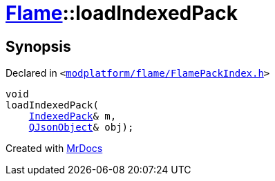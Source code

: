 [#Flame-loadIndexedPack]
= xref:Flame.adoc[Flame]::loadIndexedPack
:relfileprefix: ../
:mrdocs:


== Synopsis

Declared in `&lt;https://github.com/PrismLauncher/PrismLauncher/blob/develop/launcher/modplatform/flame/FlamePackIndex.h#L48[modplatform&sol;flame&sol;FlamePackIndex&period;h]&gt;`

[source,cpp,subs="verbatim,replacements,macros,-callouts"]
----
void
loadIndexedPack(
    xref:Flame/IndexedPack.adoc[IndexedPack]& m,
    xref:QJsonObject.adoc[QJsonObject]& obj);
----



[.small]#Created with https://www.mrdocs.com[MrDocs]#
